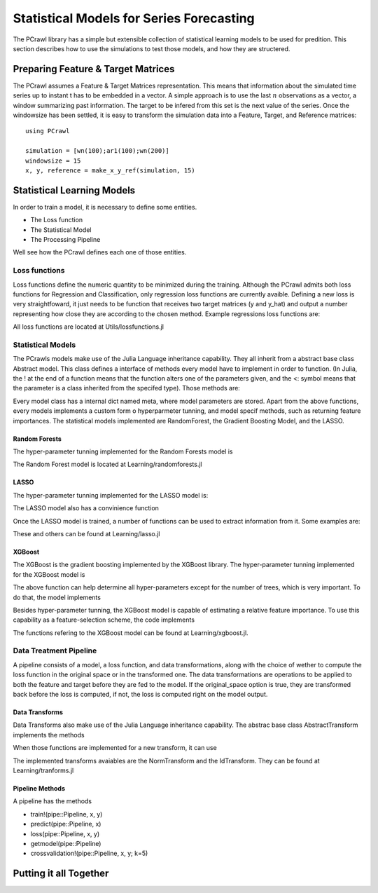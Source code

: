 =========================================
Statistical Models for Series Forecasting
=========================================

The PCrawl library has a simple but extensible collection of statistical learning 
models to be used for predition. This section describes how to use the simulations
to test those models, and how they are structered.

Preparing Feature & Target Matrices
===================================

The PCrawl assumes a Feature & Target Matrices representation. This means that information about
the simulated time series up to instant t has to be embedded in a vector. A simple approach
is to use the last :math:`n` observations as a vector, a window summarizing past information. 
The target to be infered from this set is the next value of the series. Once the windowsize
has been settled, it is easy to transform the simulation data into a Feature, Target, and Reference
matrices::

    using PCrawl

    simulation = [wn(100);ar1(100);wn(200)]
    windowsize = 15
    x, y, reference = make_x_y_ref(simulation, 15)

Statistical Learning Models
===========================

In order to train a model, it is necessary to define some entities.

- The Loss function
- The Statistical Model
- The Processing Pipeline 

Well see how the PCrawl defines each one of those entities.

Loss functions
--------------

Loss functions define the numeric quantity to be minimized during the training. Although the PCrawl 
admits both loss functions for Regression and Classification, only regression loss functions are currently
avaible. Defining a new loss is very straightfoward, it just needs to be function that receives two target matrices
(y and y_hat) and output a number representing how close they are according to the chosen method. 
Example regressions loss functions are:

.. function:: mae(y_hat, y)

    returns :math:`\frac{1}{n}  \sum_{i=1}^{n} |y_{hat} - y|` 

.. function:: rmae(y_hat, y)

    returns :math:`\frac{\frac{1}{n}  \sum_{i=1}^{n} |y_{hat} - y|}{\frac{1}{n} \sum_{i=1}^{n} |y|}` 
    
    obs: when y and y_hat are innovations, the rmae is equivalent to the MASE of the integrated series
    
.. function:: mse(y_hat, y)

    returns :math:`\frac{1}{n}  \sum_{i=1}^{n} (y_{hat} - y)^{2}` 

.. function:: rmse(y_hat, y)

    returns :math:`\sqrt{\frac{1}{n}  \sum_{i=1}^{n} (y_{hat} - y)^{2}}` 

All loss functions are located at Utils/lossfunctions.jl


Statistical Models
------------------

The PCrawls models make use of the Julia Language inheritance capability. They all inherit from
a abstract base class Abstract model. This class defines a interface of methods every model have
to implement  in order to function. (In Julia, the ! at the end of a function means that the function
alters one of the parameters given, and the <: symbol means that the parameter is a class inherited
from the specifed type). Those methods are:

.. function:: trainmodel(model<:AbstractModel, x, y)
    
    Trains the model passed (altering the object) to fit the features x to the target y.
    
.. function:: modelpredict(model<:AbstractModel, x)
    
    Uses the model to predict targets based on the features x. Returns the predicted targets

Every model class has a internal dict named meta, where model parameters are stored.
Apart from the above functions, every models implements a custom form o hyperparmeter tunning,
and model specif methods, such as returning feature importances.
The statistical models implemented are RandomForest, the Gradient Boosting Model, and the LASSO.

Random Forests
^^^^^^^^^^^^^^

The hyper-parameter tunning implemented for the Random Forests model is 

.. function:: rfgridmodel(x, y, [depths=[2, 3, 4, 5], portions=[.3, .4, .5, .6, .7, .8, .9], 
             nfeatures=[5, 10, 15, 20], ntrees=10]) 
             
   Performs a grid search to determine the depth of the trees, the bootstraped portion of the
   dataset, and the number of features to use at each tree. The search optimizes the in-sample
   loss for data set (x, y).

   Return a dict of params that can be used as the model meta.

The Random Forest model is located at Learning/randomforests.jl

LASSO
^^^^^

The hyper-parameter tunning implemented for the LASSO model is:

.. function:: setlambda!(model, x, y)
             
   Uses the BIC loss criterion to determine the :math:`\lambda` to be used used in the model.
   This function is also used inside the trainmodel! function for the LASSO. But it can be choosen
   to use a pre-defined :math:`\lambda` to train

The LASSO model also has a convinience function 

.. function:: lassobic(x, y)
             
   Returns a trained LASSO with :math:`\lambda` the BIC criterion and on the dataset.

Once the LASSO model is trained, a number of functions can be used to extract information from it. 
Some examples are:


.. function:: lambda(model)
             
   Returns the :math:`\lambda` function of the model

.. function:: coefs(model)
             
   Returns the coefficients of the adjusted regression

These and others can be found at Learning/lasso.jl

XGBoost
^^^^^^^

The XGBoost is the gradient boosting implemented by the XGBoost library.
The hyper-parameter tunning implemented for the XGBoost model is

.. function:: gridoptmodel(x, y, [depths=[2, 3, 4, 5, 6], etas=[.3, .4, .5, .6, .7, .8], subs=[.3, .4, .5, .6, .7, .8]],
                      nr_rounds)
    
    Perform a grid-search to choose the depths of the trees, the normalizing eta parameterer, and the 
    amount of sub-sampling to use a each stage. The choice is made to minimize the in-sample error in the
    dataset (x, y) when training with nr_rounds trees.

    Returns a params dict that can be used as a meta to the XGBoost model. 

The above function can help determine all hyper-parameters except for the number of trees, 
which is very important. To do that, the model implements

.. function:: earlystopcv(x, y, nr_round, pipeline::Pipeline)

    This function Plots the evolution of the cross-validated loss function error from the 
    pipeline (see section below) containig a XGBoost model when the number of 
    trees grows from 1 to nr_round, and can be used to determine the optimal number of rounds to use.

Besides hyper-parameter tunning, the XGBoost model is capable of estimating a relative feature importance.
To use this capability as a feature-selection scheme, the code implements

.. function:: topfeatures(xmat, y, [nrfeatures=20])

    Given a feature matrix xmat, return only the columns refering the the top nrfeatures, 
    according to the feature importance of a XGBoost model with default hyperparameters 
    trained to minimize the rmae loss function adjusting xmat to y.

The functions refering to the XGBoost model can be found at Learning/xgboost.jl.

Data Treatment Pipeline 
-----------------------

A pipeline consists of a model, a loss function, and data transformations, along with the
choice of wether to compute the loss function in the original space or in the transformed one.
The data transformations are operations to be applied to both the feature and target before they
are fed to the model. If the original_space option is true, they are transformed back before the 
loss is computed, if not, the loss is computed right on the model output. 

Data Transforms
^^^^^^^^^^^^^^^

Data Transforms also make use of the Julia Language inheritance capability. The abstrac base class
AbstractTransform implements the methods

.. function:: fit!(transform<:AbstractTransform, x)

    Fits the given transform to the dataset x. Eg. calculates coeffs for PCA, mean and stds
    for normalization, etc...

.. function:: apply(transform<:AbstractTransform, x)

    Apply the fitted transform to x, returning the result

.. function:: reverse(transform<:AbstractTransform, x)

    Reverse the transformatio in x, returning the result

When those functions are implemented for a new transform, it can use

.. function:: fit_apply!(transform<:AbstractTransform, x)
    
    Fit and apply the transform to x

The implemented transforms avaiables are the NormTransform and the IdTransform.
They can be found at Learning/tranforms.jl

Pipeline Methods
^^^^^^^^^^^^^^^^

A pipeline has the methods 

- train!(pipe::Pipeline, x, y)
- predict(pipe::Pipeline, x)
- loss(pipe::Pipeline, x, y)
- getmodel(pipe::Pipeline)
- crossvalidation!(pipe::Pipeline, x, y; k=5)


Putting it all Together
=======================



